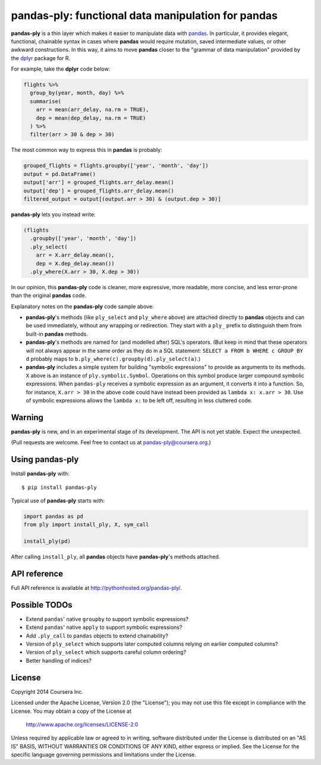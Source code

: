 **pandas-ply**: functional data manipulation for pandas
=======================================================

**pandas-ply** is a thin layer which makes it easier to manipulate data with `pandas <http://pandas.pydata.org/>`_. In particular, it provides elegant, functional, chainable syntax in cases where **pandas** would require mutation, saved intermediate values, or other awkward constructions. In this way, it aims to move **pandas** closer to the "grammar of data manipulation" provided by the `dplyr <http://cran.r-project.org/web/packages/dplyr/index.html>`_ package for R.

For example, take the **dplyr** code below:

.. code:: r

  flights %>%
    group_by(year, month, day) %>%
    summarise(
      arr = mean(arr_delay, na.rm = TRUE),
      dep = mean(dep_delay, na.rm = TRUE)
    ) %>%
    filter(arr > 30 & dep > 30)

The most common way to express this in **pandas** is probably:

.. code:: python

  grouped_flights = flights.groupby(['year', 'month', 'day'])
  output = pd.DataFrame()
  output['arr'] = grouped_flights.arr_delay.mean()
  output['dep'] = grouped_flights.arr_delay.mean()
  filtered_output = output[(output.arr > 30) & (output.dep > 30)]

**pandas-ply** lets you instead write:

.. code:: python

  (flights
    .groupby(['year', 'month', 'day'])
    .ply_select(
      arr = X.arr_delay.mean(),
      dep = X.dep_delay.mean())
    .ply_where(X.arr > 30, X.dep > 30))

In our opinion, this **pandas-ply** code is cleaner, more expressive, more readable, more concise, and less error-prone than the original **pandas** code.

Explanatory notes on the **pandas-ply** code sample above:

* **pandas-ply**'s methods (like ``ply_select`` and ``ply_where`` above) are attached directly to **pandas** objects and can be used immediately, without any wrapping or redirection. They start with a ``ply_`` prefix to distinguish them from built-in **pandas** methods.
* **pandas-ply**'s methods are named for (and modelled after) SQL's operators. (But keep in mind that these operators will not always appear in the same order as they do in a SQL statement: ``SELECT a FROM b WHERE c GROUP BY d`` probably maps to ``b.ply_where(c).groupby(d).ply_select(a)``.)
* **pandas-ply** includes a simple system for building "symbolic expressions" to provide as arguments to its methods. ``X`` above is an instance of ``ply.symbolic.Symbol``. Operations on this symbol produce larger compound symbolic expressions. When ``pandas-ply`` receives a symbolic expression as an argument, it converts it into a function. So, for instance, ``X.arr > 30`` in the above code could have instead been provided as ``lambda x: x.arr > 30``. Use of symbolic expressions allows the ``lambda x:`` to be left off, resulting in less cluttered code.

Warning
-------

**pandas-ply** is new, and in an experimental stage of its development. The API is not yet stable. Expect the unexpected.

(Pull requests are welcome. Feel free to contact us at pandas-ply@coursera.org.)

Using **pandas-ply**
--------------------

Install **pandas-ply** with:

::

  $ pip install pandas-ply


Typical use of **pandas-ply** starts with:

.. code:: python

  import pandas as pd
  from ply import install_ply, X, sym_call

  install_ply(pd)

After calling ``install_ply``, all **pandas** objects have **pandas-ply**'s methods attached.

API reference
-------------

Full API reference is available at `<http://pythonhosted.org/pandas-ply/>`_.

Possible TODOs
--------------

* Extend ``pandas``' native ``groupby`` to support symbolic expressions?
* Extend ``pandas``' native ``apply`` to support symbolic expressions?
* Add ``.ply_call`` to ``pandas`` objects to extend chainability?
* Version of ``ply_select`` which supports later computed columns relying on earlier computed columns?
* Version of ``ply_select`` which supports careful column ordering?
* Better handling of indices?

License
-------

Copyright 2014 Coursera Inc.

Licensed under the Apache License, Version 2.0 (the "License");
you may not use this file except in compliance with the License.
You may obtain a copy of the License at

    http://www.apache.org/licenses/LICENSE-2.0

Unless required by applicable law or agreed to in writing, software
distributed under the License is distributed on an "AS IS" BASIS,
WITHOUT WARRANTIES OR CONDITIONS OF ANY KIND, either express or implied.
See the License for the specific language governing permissions and
limitations under the License.
